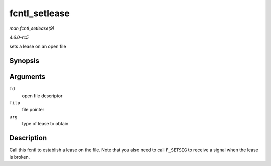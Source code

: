 .. -*- coding: utf-8; mode: rst -*-

.. _API-fcntl-setlease:

==============
fcntl_setlease
==============

*man fcntl_setlease(9)*

*4.6.0-rc5*

sets a lease on an open file


Synopsis
========

.. c:function:: int fcntl_setlease( unsigned int fd, struct file * filp, long arg )

Arguments
=========

``fd``
    open file descriptor

``filp``
    file pointer

``arg``
    type of lease to obtain


Description
===========

Call this fcntl to establish a lease on the file. Note that you also
need to call ``F_SETSIG`` to receive a signal when the lease is broken.


.. ------------------------------------------------------------------------------
.. This file was automatically converted from DocBook-XML with the dbxml
.. library (https://github.com/return42/sphkerneldoc). The origin XML comes
.. from the linux kernel, refer to:
..
.. * https://github.com/torvalds/linux/tree/master/Documentation/DocBook
.. ------------------------------------------------------------------------------
